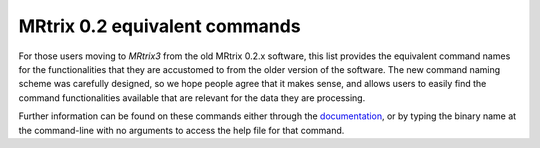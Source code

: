 MRtrix 0.2 equivalent commands
==============================

For those users moving to *MRtrix3* from the old MRtrix 0.2.x software, this list provides the equivalent command names for the functionalities that they are accustomed to from the older version of the software. The new command naming scheme was carefully designed, so we hope people agree that it makes sense, and allows users to easily find the command functionalities available that are relevant for the data they are processing.

Further information can be found on these commands either through the `documentation <commands_list>`__, or by typing the binary name at the command-line with no arguments to access the help file for that command.

============            =======                      ========
MRtrix 0.2.x            MRtrix3                      Comments
-------------------------------------------------------------
``average``             `mrmath`_                   Use ``mean`` statistic as second argument, and ``-axis`` option
``cat_tracks``          `tckedit`_                  Simply provide multiple input track files to the command
``cleanup_ANTS_warp``   *no equivalent*
``csdeconv``            `dwi2fod`_
``dicom_filename``      *no equivalent*             See ``dcminfo``
``dir2amp``             `peaks2amp`_
``disp_profile``        `shview`_
``dwi2SH``              `amp2sh`_
``dwi2tensor``          `dwi2tensor`_
``erode``               `maskfilter`_               Specify ``erode`` or ``dilate`` algorithm as second argument
``estimate_response``   `dwi2response`_             The ``manual`` algorithm in `dwi2response`_ provides a similar functionality to the ``estimate_response`` command in MRtrix 0.2. The `dwi2response`_ script also has a number of algorithms for automatically selecting single-fibre voxels in order to estimate the response function; see the relevant help page
``filter_tracks``       `tckedit`_
``find_SH_peaks``       `sh2peaks`_
``gen_ROI``             *no equivalent* 
``gen_WM_mask``         *no equivalent*             Use of this command was discouraged and so it has been discontinued
``gen_unit_warp``       `warpinit`_
``gendir``              `dirgen`_                   The electrostatic repulsion algorithm now only uses an exponent of 2 by default, rather than increasing in power over iterations; this was found to give poorer minimum-angle values, but superior conditioning of direction schemes
``import_tracks``       `tckconvert`_
``median3D``            `mrfilter`_                 Specify ``median`` algorithm as second argument
``mrabs``               `mrcalc`_                   Use ``-abs`` operator
``mradd``               `mrcalc`_ *or* `mrmath`_    E.g. ``mrcalc A.mif B.mif -add out.mif`` or ``mrmath A.mif B.mif sum out.mif``
``mrcat``               `mrcat`_
``mrconvert``           `mrconvert`_
``mrinfo``              `mrinfo`_
``mrmult``              `mrcalc`_ *or* `mrmath`_    E.g. ``mrcalc A.mif B.mif -mult out.mif`` or ``mrmath A.mif B.mif product out.mif``
``mrstats``             `mrstats`_
``mrtransform``         `mrtransform`_
``mrview``              `mrview`_
``normalise_tracks``    `tcknormalise`_
``read_dicom``          `dcminfo`_
``read_ximg``           *no equivalent*
``resample_tracks``     `tcksample`_
``sample_tracks``       `tcksample`_
``sdeconv``             `dwi2fod`_
``select_tracks``       `tckedit`_
``streamtrack``         `tckgen`_
``tensor2ADC``          `tensor2metric`_            Use ``-adc`` output option
``tensor2FA``           `tensor2metric`_            Use ``-fa`` output option
``tensor2vector``       `tensor2metric`_            Use ``-vector`` output option
``tensor_metric``       `tensor2metric`_
``threshold``           `mrthreshold`_              Note that automatic threshold parameter determination (i.e. if you don't explicitly provide an option to specify how the thresholding should be performed) is done using a different heuristic to that in the MRtrix 0.2 command
``track_info``          `tckinfo`_
``tracks2prob``         `tckmap`_
``tracks2vtk``          `tckconvert`_
``truncate_tracks``     `tckedit`_

